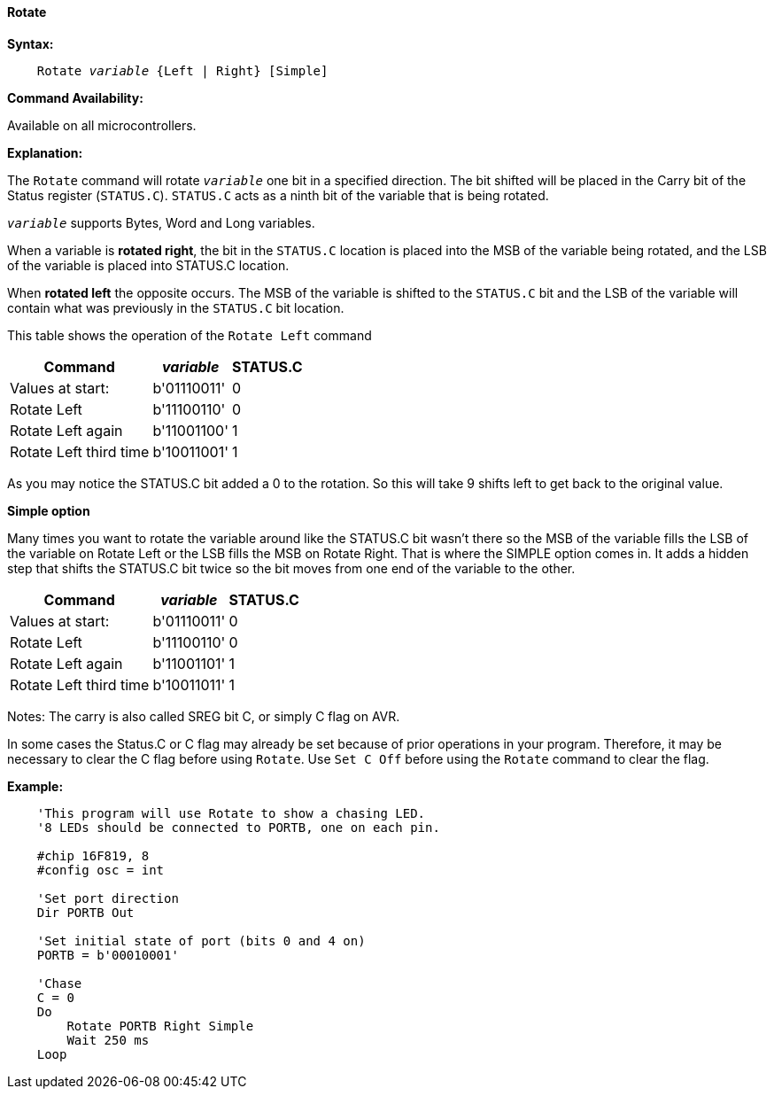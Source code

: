 ==== Rotate

*Syntax:*
[subs="quotes"]
----
    Rotate _variable_ {Left | Right} [Simple]
----
*Command Availability:*

Available on all microcontrollers.

*Explanation:*

The `Rotate` command will rotate `_variable_` one bit in a specified direction. The bit shifted will be placed in the Carry bit of the Status register (`STATUS.C`). `STATUS.C` acts as a ninth bit of the variable that is being rotated.

`_variable_` supports Bytes, Word and Long variables.

When a variable is *rotated right*, the bit in the `STATUS.C` location is placed into the MSB of the variable being rotated, and the LSB of the variable is placed into STATUS.C location.

When *rotated left* the opposite occurs. The MSB of the variable is shifted to the `STATUS.C` bit and the LSB of the variable will contain what was previously in the `STATUS.C` bit location.

This table shows the operation of the `Rotate Left` command
[cols="1,1,^1", options="header,autowidth"]
|====
|*Command*
|*_variable_*
|*STATUS.C*

|Values at start:
|b'01110011'
|0

|Rotate Left
|b'11100110'
|0

|Rotate Left again
|b'11001100'
|1

|Rotate Left third time
|b'10011001'
|1
|====
As you may notice the STATUS.C bit added a 0 to the rotation. So this will take 9 shifts left to get back to the original value.

*Simple option*

Many times you want to rotate the variable around like the STATUS.C bit wasn’t there so the MSB of the variable fills the LSB of the variable on Rotate Left or the LSB fills the MSB on Rotate Right. That is where the SIMPLE option comes in. It adds a hidden step that shifts the STATUS.C bit twice so the bit moves from one end of the variable to the other.
[cols="1,1,^1", options="header,autowidth"]
|===
|*Command*
|*_variable_*
|*STATUS.C*

|Values at start:
|b'01110011'
|0

|Rotate Left
|b'11100110'
|0

|Rotate Left again
|b'11001101'
|1

|Rotate Left third time
|b'10011011'
|1
|===


Notes:
The carry is also called SREG bit C, or simply C flag on AVR.

In some cases the Status.C or C flag may already be set because of prior operations in your program.
Therefore, it may be necessary to clear the C flag before using `Rotate`.
Use `Set C Off` before using the `Rotate` command to clear the flag.

*Example:*
----
    'This program will use Rotate to show a chasing LED.
    '8 LEDs should be connected to PORTB, one on each pin.

    #chip 16F819, 8
    #config osc = int

    'Set port direction
    Dir PORTB Out

    'Set initial state of port (bits 0 and 4 on)
    PORTB = b'00010001'

    'Chase
    C = 0
    Do
        Rotate PORTB Right Simple
        Wait 250 ms
    Loop
----